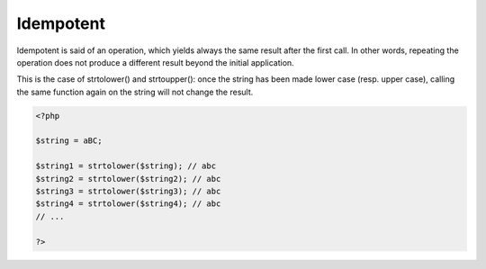 .. _idempotent:

Idempotent
----------

Idempotent is said of an operation, which yields always the same result after the first call.  In other words, repeating the operation does not produce a different result beyond the initial application.

This is the case of strtolower() and strtoupper(): once the string has been made lower case (resp. upper case), calling the same function again on the string will not change the result.


.. code-block:: php
   
   <?php
   
   $string = aBC;
   
   $string1 = strtolower($string); // abc
   $string2 = strtolower($string2); // abc
   $string3 = strtolower($string3); // abc
   $string4 = strtolower($string4); // abc
   // ... 
   
   ?>

